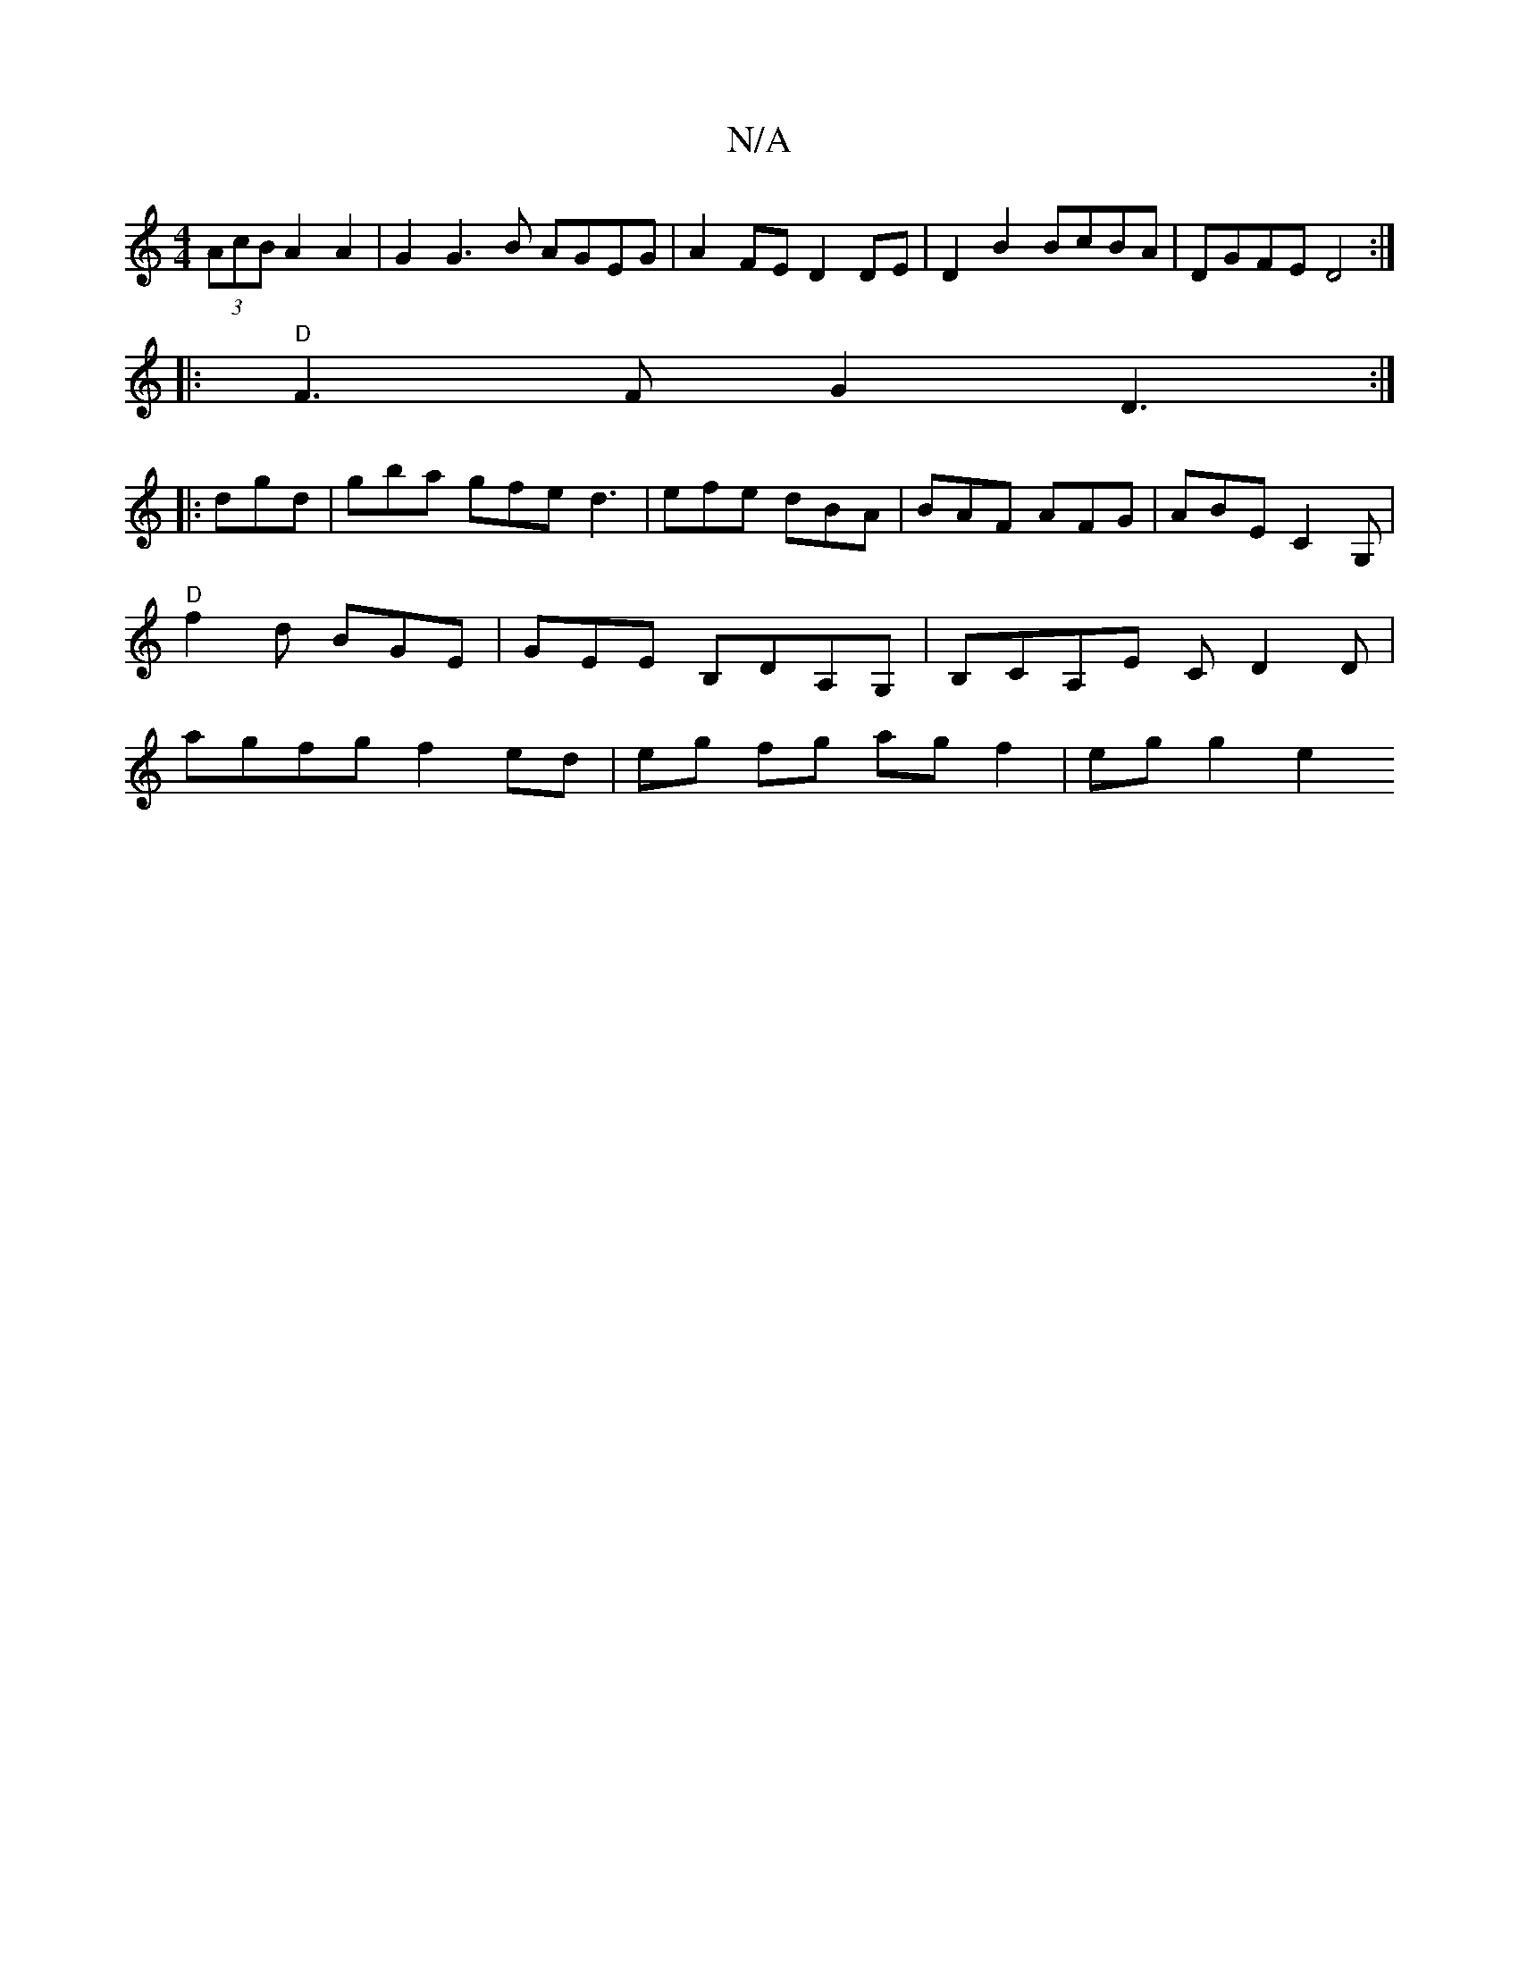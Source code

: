 X:1
T:N/A
M:4/4
R:N/A
K:Cmajor
 (3AcB A2 A2 | G2 G3 B AGEG | A2 FE D2 DE|D2B2 BcBA| DGFE D4:|
|:"D"F3 F G2 D3:|
|: dgd|gba gfe d3|efe dBA|BAF AFG|ABE C2G, | "D"f2 d BGE | GEE B,DA,G,|B,CA,E CD2D | agfg f2 ed | eg fg agf2 | eg g2 e2